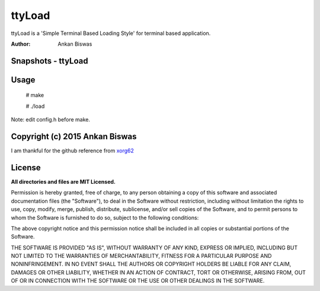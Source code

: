 **ttyLoad**
===============================
ttyLoad is a 'Simple Terminal Based Loading Style' for terminal based application.

:Author: Ankan Biswas

Snapshots - ttyLoad
---------------------------------------

.. image:: ttyLoad.png
.. image:: ttyLoad1.png


**Usage**
--------------------
 # make

 # ./load

Note: edit config.h before make.

Copyright (c) 2015 Ankan Biswas
------------------------------------------------------------
I am thankful for the github reference from xorg62_


**License**
--------------------

**All directories and files are MIT Licensed.**

Permission is hereby granted, free of charge, to any person obtaining a copy of
this software and associated documentation files (the "Software"), to deal in
the Software without restriction, including without limitation the rights to
use, copy, modify, merge, publish, distribute, sublicense, and/or sell copies of
the Software, and to permit persons to whom the Software is furnished to do so,
subject to the following conditions:

The above copyright notice and this permission notice shall be included in all
copies or substantial portions of the Software.

THE SOFTWARE IS PROVIDED "AS IS", WITHOUT WARRANTY OF ANY KIND, EXPRESS OR
IMPLIED, INCLUDING BUT NOT LIMITED TO THE WARRANTIES OF MERCHANTABILITY, FITNESS
FOR A PARTICULAR PURPOSE AND NONINFRINGEMENT. IN NO EVENT SHALL THE AUTHORS OR
COPYRIGHT HOLDERS BE LIABLE FOR ANY CLAIM, DAMAGES OR OTHER LIABILITY, WHETHER
IN AN ACTION OF CONTRACT, TORT OR OTHERWISE, ARISING FROM, OUT OF OR IN
CONNECTION WITH THE SOFTWARE OR THE USE OR OTHER DEALINGS IN THE SOFTWARE.

.. _xorg62: https://github.com/xorg62

